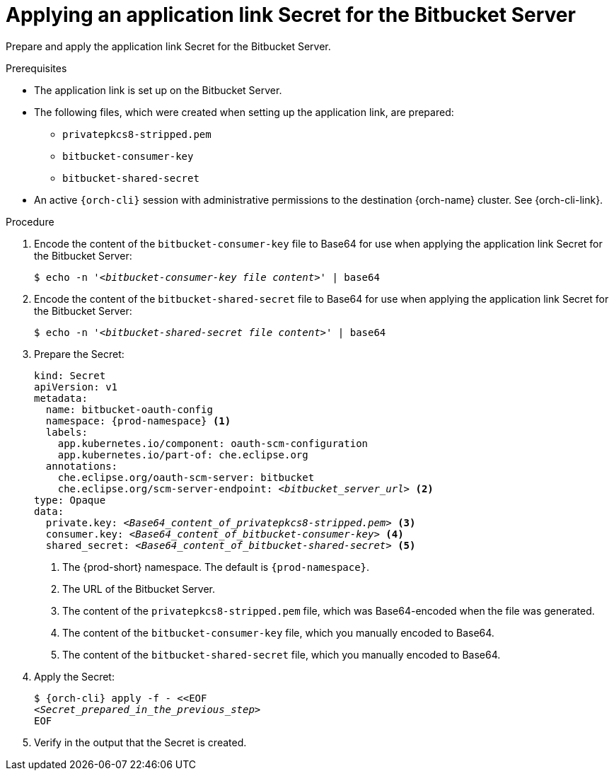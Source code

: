 :_content-type: PROCEDURE
:description: Applying an application link Secret for the Bitbucket Server
:keywords: bitbucket, bitbucket-server, application-link, bitbucket-secret
:navtitle: Applying an application link Secret for the Bitbucket Server
// :page-aliases:

[id="applying-an-application-link-secret-for-the-bitbucket-server"]
= Applying an application link Secret for the Bitbucket Server

Prepare and apply the application link Secret for the Bitbucket Server.

.Prerequisites

* The application link is set up on the Bitbucket Server.

* The following files, which were created when setting up the application link, are prepared:
** `privatepkcs8-stripped.pem`
** `bitbucket-consumer-key`
** `bitbucket-shared-secret`

* An active `{orch-cli}` session with administrative permissions to the destination {orch-name} cluster. See {orch-cli-link}.

.Procedure

. Encode the content of the `bitbucket-consumer-key` file to Base64 for use when applying the application link Secret for the Bitbucket Server:
+
[subs="+quotes,+attributes,+macros"]
----
$ echo -n '__<bitbucket-consumer-key file content>__' | base64
----

. Encode the content of the `bitbucket-shared-secret` file to Base64 for use when applying the application link Secret for the Bitbucket Server:
+
[subs="+quotes,+attributes,+macros"]
----
$ echo -n '__<bitbucket-shared-secret file content>__' | base64
----

. Prepare the Secret:
+
[source,yaml,subs="+quotes,+attributes,+macros"]
----
kind: Secret
apiVersion: v1
metadata:
  name: bitbucket-oauth-config
  namespace: {prod-namespace} <1>
  labels:
    app.kubernetes.io/component: oauth-scm-configuration
    app.kubernetes.io/part-of: che.eclipse.org
  annotations:
    che.eclipse.org/oauth-scm-server: bitbucket
    che.eclipse.org/scm-server-endpoint: __<bitbucket_server_url>__ <2>
type: Opaque
data:
  private.key: __<Base64_content_of_privatepkcs8-stripped.pem>__ <3>
  consumer.key: __<Base64_content_of_bitbucket-consumer-key>__ <4>
  shared_secret: __<Base64_content_of_bitbucket-shared-secret>__ <5>
----
<1> The {prod-short} namespace. The default is `{prod-namespace}`.
<2> The URL of the Bitbucket Server.
<3> The content of the `privatepkcs8-stripped.pem` file, which was Base64-encoded when the file was generated.
<4> The content of the `bitbucket-consumer-key` file, which you manually encoded to Base64.
<5> The content of the `bitbucket-shared-secret` file, which you manually encoded to Base64.

. Apply the Secret:
+
[subs="+quotes,+attributes,+macros"]
----
$ {orch-cli} apply -f - <<EOF
__<Secret_prepared_in_the_previous_step>__
EOF
----

. Verify in the output that the Secret is created.

